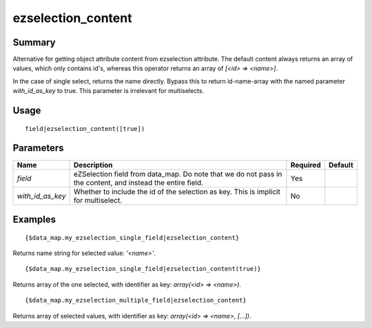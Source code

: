 ezselection_content
-------------------

Summary
~~~~~~~
Alternative for getting object attribute content from ezselection attribute. The default content always returns an array of values, which only contains id's, whereas this operator returns an array of `[<id> => <name>]`.

In the case of single select, returns the name directly. Bypass this to return id-name-array with the named parameter `with_id_as_key` to true. This parameter is irrelevant for multiselects.

Usage
~~~~~
::

    field|ezselection_content([true])

Parameters
~~~~~~~~~~
.. list-table::
    :header-rows: 1

    * - Name
      - Description
      - Required
      - Default

    * - `field`
      - eZSelection field from data_map. Do note that we do not pass in the content, and instead the entire field.
      - Yes
      -

    * - `with_id_as_key`
      - Whether to include the id of the selection as key. This is implicit for multiselect.
      - No
      -

Examples
~~~~~~~~
::

    {$data_map.my_ezselection_single_field|ezselection_content}

Returns name string for selected value: `'<name>'`.
::

    {$data_map.my_ezselection_single_field|ezselection_content(true)}

Returns array of the one selected, with identifier as key: `array(<id> => <name>)`.
::

    {$data_map.my_ezselection_multiple_field|ezselection_content}

Returns array of selected values, with identifier as key: `array(<id> => <name>, [...])`.
